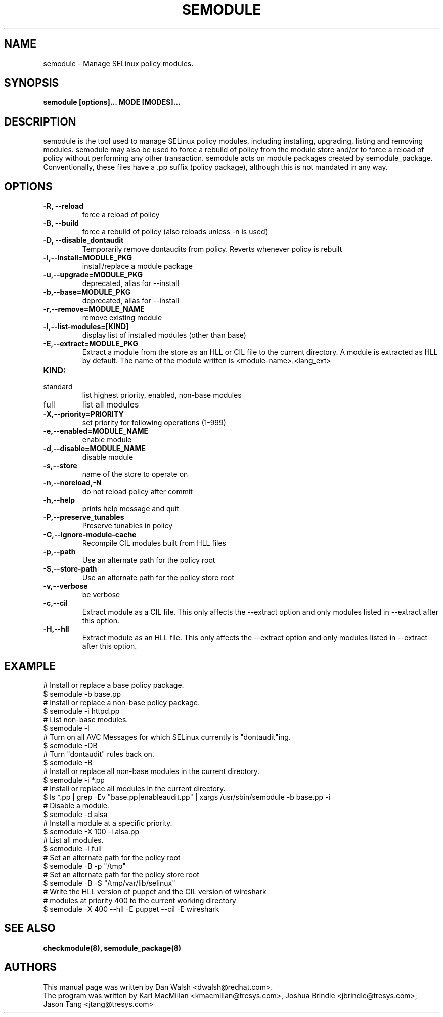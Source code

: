 .TH SEMODULE "8" "Nov 2005" "Security Enhanced Linux" NSA
.SH NAME 
semodule \- Manage SELinux policy modules.

.SH SYNOPSIS
.B semodule [options]... MODE [MODES]...
.br
.SH DESCRIPTION
.PP
semodule is the tool used to manage SELinux policy modules,
including installing, upgrading, listing and removing modules.  
semodule may also be used to force a rebuild of policy from the
module store and/or to force a reload of policy without performing
any other transaction.  semodule acts on module packages created
by semodule_package.  Conventionally, these files have a .pp suffix
(policy package), although this is not mandated in any way.

.SH "OPTIONS"
.TP
.B \-R, \-\-reload
force a reload of policy
.TP
.B \-B, \-\-build
force a rebuild of policy (also reloads unless \-n is used)
.TP
.B \-D, \-\-disable_dontaudit
Temporarily remove dontaudits from policy.  Reverts whenever policy is rebuilt
.TP
.B \-i,\-\-install=MODULE_PKG
install/replace a module package
.TP
.B  \-u,\-\-upgrade=MODULE_PKG
deprecated, alias for --install
.TP
.B  \-b,\-\-base=MODULE_PKG   
deprecated, alias for --install
.TP
.B  \-r,\-\-remove=MODULE_NAME
remove existing module
.TP
.B  \-l,\-\-list-modules=[KIND]
display list of installed modules (other than base)
.TP
.B  \-E,\-\-extract=MODULE_PKG
Extract a module from the store as an HLL or CIL file to the current directory.
A module is extracted as HLL by default. The name of the module written is
<module-name>.<lang_ext>
.TP
.B  KIND:
.TP
standard
list highest priority, enabled, non-base modules
.TP
full
list all modules
.TP
.B  \-X,\-\-priority=PRIORITY
set priority for following operations (1-999)
.TP
.B  \-e,\-\-enabled=MODULE_NAME
enable module
.TP
.B  \-d,\-\-disable=MODULE_NAME
disable module
.TP
.B  \-s,\-\-store
name of the store to operate on
.TP
.B  \-n,\-\-noreload,\-N
do not reload policy after commit
.TP
.B  \-h,\-\-help        
prints help message and quit
.TP
.B \-P,\-\-preserve_tunables
Preserve tunables in policy
.TP
.B \-C,\-\-ignore-module-cache
Recompile CIL modules built from HLL files
.TP
.B \-p,\-\-path
Use an alternate path for the policy root
.TP
.B \-S,\-\-store-path
Use an alternate path for the policy store root
.TP
.B  \-v,\-\-verbose     
be verbose
.TP
.B  \-c,\-\-cil
Extract module as a CIL file. This only affects the \-\-extract option and
only modules listed in \-\-extract after this option.
.TP
.B  \-H,\-\-hll
Extract module as an HLL file. This only affects the \-\-extract option and
only modules listed in \-\-extract after this option.

.SH EXAMPLE
.nf
# Install or replace a base policy package.
$ semodule \-b base.pp
# Install or replace a non-base policy package.
$ semodule \-i httpd.pp
# List non-base modules.
$ semodule \-l
# Turn on all AVC Messages for which SELinux currently is "dontaudit"ing.
$ semodule \-DB
# Turn "dontaudit" rules back on.
$ semodule \-B
# Install or replace all non-base modules in the current directory.
$ semodule \-i *.pp
# Install or replace all modules in the current directory.
$ ls *.pp | grep \-Ev "base.pp|enableaudit.pp" | xargs /usr/sbin/semodule \-b base.pp \-i
# Disable a module.
$ semodule \-d alsa
# Install a module at a specific priority.
$ semodule \-X 100 \-i alsa.pp
# List all modules.
$ semodule \-l full
# Set an alternate path for the policy root
$ semodule \-B \-p "/tmp"
# Set an alternate path for the policy store root
$ semodule \-B \-S "/tmp/var/lib/selinux"
# Write the HLL version of puppet and the CIL version of wireshark
# modules at priority 400 to the current working directory
$ semodule \-X 400 \-\-hll \-E puppet \-\-cil \-E wireshark
.fi

.SH SEE ALSO
.B checkmodule(8), semodule_package(8)
.SH AUTHORS
.nf
This manual page was written by Dan Walsh <dwalsh@redhat.com>.
The program was written by Karl MacMillan <kmacmillan@tresys.com>, Joshua Brindle <jbrindle@tresys.com>, Jason Tang <jtang@tresys.com>
